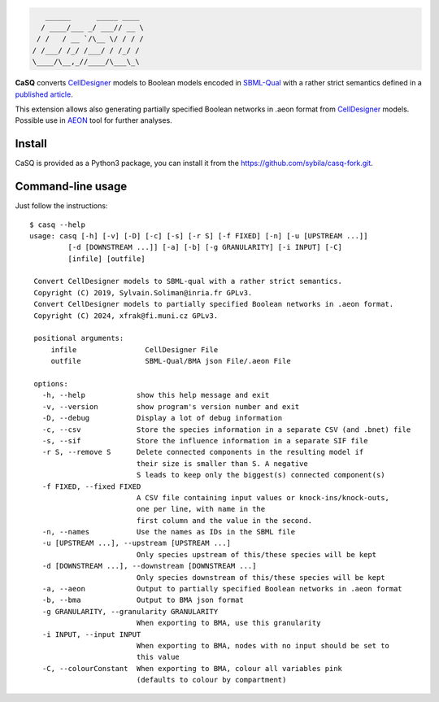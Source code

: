 .. code::

       ______      _____ ____ 
      / ____/___ _/ ___// __ \
     / /   / __ `/\__ \/ / / /
    / /___/ /_/ /___/ / /_/ / 
    \____/\__,_//____/\___\_\ 

|pipeline status| |coverage report| |black| |rtd| |gpl|

|pypi-version| |pypi-python| |pypi-wheel| |pypi-downloads| |deps|

.. |pipeline status| image:: https://gitlab.inria.fr/soliman/casq/badges/master/pipeline.svg
   :target: https://gitlab.inria.fr/soliman/casq/commits/master
   :alt: pipeline status

.. |coverage report| image:: https://gitlab.inria.fr/soliman/casq/badges/master/coverage.svg
   :target: https://gitlab.inria.fr/soliman/casq/commits/master
   :alt: coverage report

.. |black| image:: https://img.shields.io/badge/code%20style-black-000000.svg
   :target: https://github.com/python/black
   :alt: Code style: black

.. |rtd| image:: https://readthedocs.org/projects/casq/badge/?version=latest
   :target: https://casq.readthedocs.io/en/latest/?badge=latest
   :alt: Documentation Status

.. |gpl| image:: https://img.shields.io/pypi/l/casq
   :target: https://gitlab.inria.fr/soliman/casq/raw/master/LICENSE
   :alt: PyPI - License

.. |pypi-version| image:: https://img.shields.io/pypi/v/casq
   :target: https://pypi.org/project/casq/
   :alt: PyPI

.. |pypi-python| image:: https://img.shields.io/pypi/pyversions/casq
   :alt: PyPI - Python Version
   :target: https://pypi.org/project/casq/

.. |pypi-wheel| image:: https://img.shields.io/pypi/wheel/casq
   :target: https://pypi.org/project/casq/
   :alt: PyPI - Wheel

.. |pypi-downloads| image:: https://img.shields.io/pypi/dm/casq
   :target: https://pypi.org/project/casq/
   :alt: PyPI - Downloads

.. |deps| image:: https://img.shields.io/librariesio/release/pypi/casq
   :target: https://pypi.org/project/casq/
   :alt: Libraries.io dependency status for latest release

**CaSQ** converts `CellDesigner`_ models to Boolean models encoded in
`SBML-Qual`_ with a rather strict semantics defined in a
`published article`_.

This extension allows also generating partially specified Boolean networks in .aeon
format from `CellDesigner`_ models. Possible use in `AEON`_ tool for further
analyses.

.. _`CellDesigner`: http://celldesigner.org
.. _`SBML-Qual`: http://sbml.org
.. _`published article`: https://academic.oup.com/bioinformatics/article/36/16/4473/5836892
.. _`AEON`: https://biodivine.fi.muni.cz/aeon/

Install
=======

CaSQ is provided as a Python3 package, you can install it from the
https://github.com/sybila/casq-fork.git.


Command-line usage
==================

Just follow the instructions::

   $ casq --help
   usage: casq [-h] [-v] [-D] [-c] [-s] [-r S] [-f FIXED] [-n] [-u [UPSTREAM ...]]
            [-d [DOWNSTREAM ...]] [-a] [-b] [-g GRANULARITY] [-i INPUT] [-C]
            [infile] [outfile]

    Convert CellDesigner models to SBML-qual with a rather strict semantics.
    Copyright (C) 2019, Sylvain.Soliman@inria.fr GPLv3.
    Convert CellDesigner models to partially specified Boolean networks in .aeon format.
    Copyright (C) 2024, xfrak@fi.muni.cz GPLv3.

    positional arguments:
        infile                CellDesigner File
        outfile               SBML-Qual/BMA json File/.aeon File

    options:
      -h, --help            show this help message and exit
      -v, --version         show program's version number and exit
      -D, --debug           Display a lot of debug information
      -c, --csv             Store the species information in a separate CSV (and .bnet) file
      -s, --sif             Store the influence information in a separate SIF file
      -r S, --remove S      Delete connected components in the resulting model if
                            their size is smaller than S. A negative
                            S leads to keep only the biggest(s) connected component(s)
      -f FIXED, --fixed FIXED
                            A CSV file containing input values or knock-ins/knock-outs,
                            one per line, with name in the
                            first column and the value in the second.
      -n, --names           Use the names as IDs in the SBML file
      -u [UPSTREAM ...], --upstream [UPSTREAM ...]
                            Only species upstream of this/these species will be kept
      -d [DOWNSTREAM ...], --downstream [DOWNSTREAM ...]
                            Only species downstream of this/these species will be kept
      -a, --aeon            Output to partially specified Boolean networks in .aeon format
      -b, --bma             Output to BMA json format
      -g GRANULARITY, --granularity GRANULARITY
                            When exporting to BMA, use this granularity
      -i INPUT, --input INPUT
                            When exporting to BMA, nodes with no input should be set to
                            this value
      -C, --colourConstant  When exporting to BMA, colour all variables pink
                            (defaults to colour by compartment)

